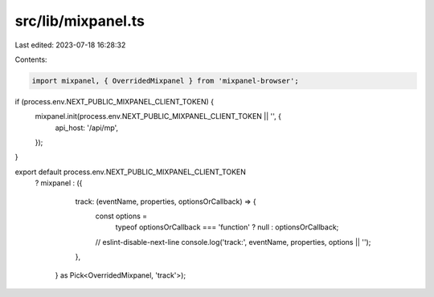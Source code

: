src/lib/mixpanel.ts
===================

Last edited: 2023-07-18 16:28:32

Contents:

.. code-block:: ts

    import mixpanel, { OverridedMixpanel } from 'mixpanel-browser';

if (process.env.NEXT_PUBLIC_MIXPANEL_CLIENT_TOKEN) {
  mixpanel.init(process.env.NEXT_PUBLIC_MIXPANEL_CLIENT_TOKEN || '', {
    api_host: '/api/mp',
  });
}

export default process.env.NEXT_PUBLIC_MIXPANEL_CLIENT_TOKEN
  ? mixpanel
  : ({
      track: (eventName, properties, optionsOrCallback) => {
        const options =
          typeof optionsOrCallback === 'function' ? null : optionsOrCallback;

        // eslint-disable-next-line
        console.log('track:', eventName, properties, options || '');
      },
    } as Pick<OverridedMixpanel, 'track'>);



